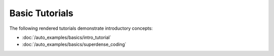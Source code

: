 Basic Tutorials
----------------

The following rendered tutorials demonstrate introductory concepts:

- :doc:`/auto_examples/basics/intro_tutorial`
- :doc:`/auto_examples/basics/superdense_coding`
